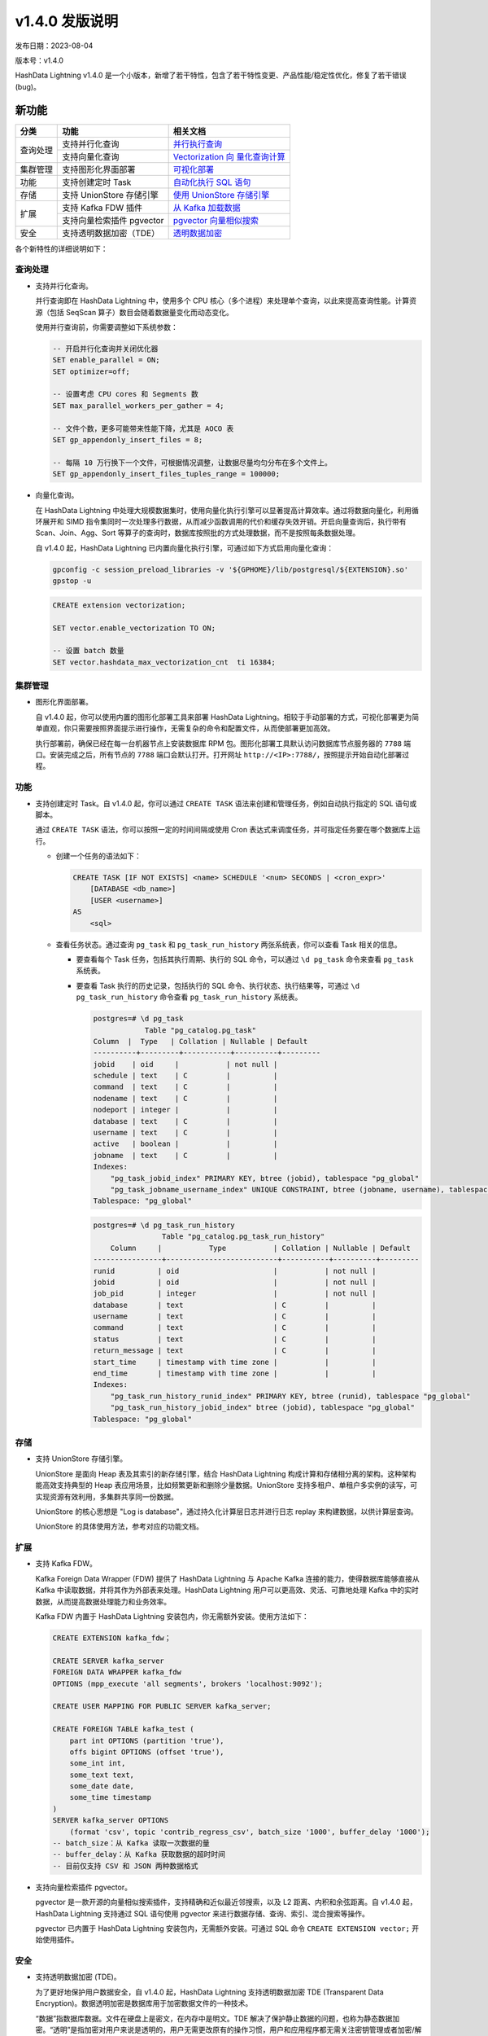 .. _v140-发版说明:

v1.4.0 发版说明
===============

发布日期：2023-08-04

版本号：v1.4.0

HashData Lightning v1.4.0 是一个小版本，新增了若干特性，包含了若干特性变更、产品性能/稳定性优化，修复了若干错误
(bug)。

新功能
------

+----------+---------------------------+----------------------------+
| 分类     | 功能                      | 相关文档                   |
+==========+===========================+============================+
| 查询处理 | 支持并行化查询            | `并行执行查询 <https://has |
|          |                           | hdata.feishu.cn/wiki/Qivhw |
|          |                           | N3Mti6uUNkhaLbcC2hingg>`__ |
+          +---------------------------+----------------------------+
|          | 支持向量化查询            | `Vectorization             |
|          |                           | 向                         |
|          |                           | 量化查询计算 <https://has  |
|          |                           | hdata.feishu.cn/wiki/R0S5w |
|          |                           | phryi3lv9kocLNcbJ3fnbc>`__ |
+----------+---------------------------+----------------------------+
| 集群管理 | 支持图形化界面部署        | `可视化部署 <https://has   |
|          |                           | hdata.feishu.cn/wiki/Rthqw |
|          |                           | B8Owi79mhkpGDPcV5EinJQ>`__ |
+----------+---------------------------+----------------------------+
| 功能     | 支持创建定时 Task         | `自动化执行 SQL            |
|          |                           | 语句 <https://has          |
|          |                           | hdata.feishu.cn/wiki/OPFVw |
|          |                           | LmaHiNzznkWPpac7rCYnbg>`__ |
+----------+---------------------------+----------------------------+
| 存储     | 支持 UnionStore 存储引擎  | `使用 UnionStore           |
|          |                           | 存储引擎 <https://has      |
|          |                           | hdata.feishu.cn/wiki/SnO9w |
|          |                           | gE0RicH5okLaULcHRbWnIc>`__ |
+----------+---------------------------+----------------------------+
| 扩展     | 支持 Kafka FDW 插件       | `从 Kafka                  |
|          |                           | 加载数据 <https://has      |
|          |                           | hdata.feishu.cn/wiki/H8dlw |
|          |                           | Rm8NiAwzEkVizkcFBd9nwg>`__ |
+          +---------------------------+----------------------------+
|          | 支持向量检索插件 pgvector | `pgvector                  |
|          |                           | 向量相似搜索 <https://has  |
|          |                           | hdata.feishu.cn/wiki/I0NDw |
|          |                           | a5HDivsdAk8DqEcqfX3ndb>`__ |
+----------+---------------------------+----------------------------+
| 安全     | 支持透明数据加密（TDE）   | `透明数据加密 <https://has |
|          |                           | hdata.feishu.cn/wiki/Zo5sw |
|          |                           | ekdwiSkBpkcAetcTWJnnVc>`__ |
+----------+---------------------------+----------------------------+

各个新特性的详细说明如下：

查询处理
~~~~~~~~

-  支持并行化查询。

   并行查询即在 HashData Lightning 中，使用多个 CPU 核心（多个进程）来处理单个查询，以此来提高查询性能。计算资源（包括 SeqScan 算子）数目会随着数据量变化而动态变化。

   使用并行查询前，你需要调整如下系统参数：

   .. code:: sql

      -- 开启并行化查询并关闭优化器
      SET enable_parallel = ON;
      SET optimizer=off;

      -- 设置考虑 CPU cores 和 Segments 数
      SET max_parallel_workers_per_gather = 4;

      -- 文件个数，更多可能带来性能下降，尤其是 AOCO 表
      SET gp_appendonly_insert_files = 8;

      -- 每隔 10 万行换下一个文件，可根据情况调整，让数据尽量均匀分布在多个文件上。
      SET gp_appendonly_insert_files_tuples_range = 100000;

-  向量化查询。

   在 HashData Lightning 中处理大规模数据集时，使用向量化执行引擎可以显著提高计算效率。通过将数据向量化，利用循环展开和 SIMD 指令集同时一次处理多行数据，从而减少函数调用的代价和缓存失效开销。开启向量查询后，执行带有 Scan、Join、Agg、Sort 等算子的查询时，数据库按照批的方式处理数据，而不是按照每条数据处理。

   自 v1.4.0 起，HashData Lightning 已内置向量化执行引擎，可通过如下方式启用向量化查询：

   .. code:: shell

      gpconfig -c session_preload_libraries -v '${GPHOME}/lib/postgresql/${EXTENSION}.so'
      gpstop -u

   .. code:: sql

      CREATE extension vectorization;

      SET vector.enable_vectorization TO ON;

      -- 设置 batch 数量
      SET vector.hashdata_max_vectorization_cnt  ti 16384;

集群管理
~~~~~~~~

-  图形化界面部署。

   自 v1.4.0 起，你可以使用内置的图形化部署工具来部署 HashData Lightning。相较于手动部署的方式，可视化部署更为简单直观，你只需要按照界面提示进行操作，无需复杂的命令和配置文件，从而使部署更加高效。

   执行部署前，确保已经在每一台机器节点上安装数据库 RPM 包。图形化部署工具默认访问数据库节点服务器的 ``7788`` 端口。安装完成之后，所有节点的 ``7788`` 端口会默认打开。打开网址 ``http://<IP>:7788/``\ ，按照提示开始自动化部署过程。

功能
~~~~

-  支持创建定时 Task。自 v1.4.0 起，你可以通过 ``CREATE TASK`` 语法来创建和管理任务，例如自动执行指定的 SQL 语句或脚本。

   通过 ``CREATE TASK`` 语法，你可以按照一定的时间间隔或使用 Cron 表达式来调度任务，并可指定任务要在哪个数据库上运行。

   -  创建一个任务的语法如下：

      .. code:: sql

         CREATE TASK [IF NOT EXISTS] <name> SCHEDULE '<num> SECONDS | <cron_expr>'
             [DATABASE <db_name>]
             [USER <username>]
         AS
             <sql>

   -  查看任务状态。通过查询 ``pg_task`` 和 ``pg_task_run_history`` 两张系统表，你可以查看 Task 相关的信息。

      -  要查看每个 Task 任务，包括其执行周期、执行的 SQL 命令，可以通过 ``\d pg_task`` 命令来查看 ``pg_task`` 系统表。

      -  要查看 Task 执行的历史记录，包括执行的 SQL 命令、执行状态、执行结果等，可通过 ``\d pg_task_run_history`` 命令查看 ``pg_task_run_history`` 系统表。

         .. code:: sql

            postgres=# \d pg_task
                        Table "pg_catalog.pg_task"
            Column  |  Type   | Collation | Nullable | Default
            ----------+---------+-----------+----------+---------
            jobid    | oid     |           | not null |
            schedule | text    | C         |          |
            command  | text    | C         |          |
            nodename | text    | C         |          |
            nodeport | integer |           |          |
            database | text    | C         |          |
            username | text    | C         |          |
            active   | boolean |           |          |
            jobname  | text    | C         |          |
            Indexes:
                "pg_task_jobid_index" PRIMARY KEY, btree (jobid), tablespace "pg_global"
                "pg_task_jobname_username_index" UNIQUE CONSTRAINT, btree (jobname, username), tablespace "pg_global"
            Tablespace: "pg_global"

         .. code:: sql

            postgres=# \d pg_task_run_history
                            Table "pg_catalog.pg_task_run_history"
                Column     |           Type           | Collation | Nullable | Default
            ----------------+--------------------------+-----------+----------+---------
            runid          | oid                      |           | not null |
            jobid          | oid                      |           | not null |
            job_pid        | integer                  |           | not null |
            database       | text                     | C         |          |
            username       | text                     | C         |          |
            command        | text                     | C         |          |
            status         | text                     | C         |          |
            return_message | text                     | C         |          |
            start_time     | timestamp with time zone |           |          |
            end_time       | timestamp with time zone |           |          |
            Indexes:
                "pg_task_run_history_runid_index" PRIMARY KEY, btree (runid), tablespace "pg_global"
                "pg_task_run_history_jobid_index" btree (jobid), tablespace "pg_global"
            Tablespace: "pg_global"

存储
~~~~

-  支持 UnionStore 存储引擎。

   UnionStore 是面向 Heap 表及其索引的新存储引擎，结合 HashData Lightning 构成计算和存储相分离的架构。这种架构能高效支持典型的 Heap 表应用场景，比如频繁更新和删除少量数据。UnionStore 支持多租户、单租户多实例的读写，可实现资源有效利用，多集群共享同一份数据。

   UnionStore 的核心思想是 "Log is database"，通过持久化计算层日志并进行日志 replay 来构建数据，以供计算层查询。

   UnionStore 的具体使用方法，参考对应的功能文档。

扩展
~~~~

-  支持 Kafka FDW。

   Kafka Foreign Data Wrapper (FDW) 提供了 HashData Lightning 与 Apache Kafka 连接的能力，使得数据库能够直接从 Kafka 中读取数据，并将其作为外部表来处理。HashData Lightning 用户可以更高效、灵活、可靠地处理 Kafka 中的实时数据，从而提高数据处理能力和业务效率。

   Kafka FDW 内置于 HashData Lightning 安装包内，你无需额外安装。使用方法如下：

   .. code:: sql

      CREATE EXTENSION kafka_fdw；

      CREATE SERVER kafka_server
      FOREIGN DATA WRAPPER kafka_fdw
      OPTIONS (mpp_execute 'all segments', brokers 'localhost:9092');

      CREATE USER MAPPING FOR PUBLIC SERVER kafka_server;

      CREATE FOREIGN TABLE kafka_test (
          part int OPTIONS (partition 'true'),
          offs bigint OPTIONS (offset 'true'),
          some_int int,
          some_text text,
          some_date date,
          some_time timestamp
      )
      SERVER kafka_server OPTIONS
          (format 'csv', topic 'contrib_regress_csv', batch_size '1000', buffer_delay '1000');
      -- batch_size：从 Kafka 读取一次数据的量
      -- buffer_delay：从 Kafka 获取数据的超时时间
      -- 目前仅支持 CSV 和 JSON 两种数据格式

-  支持向量检索插件 pgvector。

   pgvector 是一款开源的向量相似搜索插件，支持精确和近似最近邻搜索，以及 L2 距离、内积和余弦距离。自 v1.4.0 起，HashData Lightning 支持通过 SQL 语句使用 pgvector 来进行数据存储、查询、索引、混合搜索等操作。

   pgvector 已内置于 HashData Lightning 安装包内，无需额外安装。可通过 SQL 命令 ``CREATE EXTENSION vector;`` 开始使用插件。

安全
~~~~

-  支持透明数据加密 (TDE)。

   为了更好地保护用户数据安全，自 v1.4.0 起，HashData Lightning 支持透明数据加密 TDE (Transparent Data  Encryption)。数据透明加密是数据库用于加密数据文件的一种技术。

   “数据”指数据库数据。文件在硬盘上是密文，在内存中是明文。TDE 解决了保护静止数据的问题，也称为静态数据加密。“透明”是指加密对用户来说是透明的，用户无需更改原有的操作习惯，用户和应用程序都无需关注密钥管理或者加密/解密过程。

   使用方式：确保已安装 OpenSSL。在部署 HashData Lightning 时，使用 ``gpinitsystem`` 进行初始化数据库时候，指定 ``-T`` 参数即可开启 TDE。HashData Lightning 支持 AES 和 SM4 两种加密算法，开启的方法如下：

   .. code:: bash

      # 开启TDE特性，并指定加密算法为 AES
      gpinitsystem -c gpinitsystem_config -T AES256

      # 开启TDE特性，并指定加密算法为 SM4
      gpinitsystem -c gpinitsystem_config -T SM4

变更说明
--------

SQL 语法变更说明
~~~~~~~~~~~~~~~~

无

功能变更说明
~~~~~~~~~~~~

无

参数变更说明
~~~~~~~~~~~~

无

Bug 修复
--------

-  修复了 AOCO 表内存越界的问题。该 Bug 导致的报错如下所示：

   .. code:: sql

      SET default_table_access_method=ao_column;
      CREATE temp TABLE nocolumns();

      SELECT EXISTS(SELECT * FROM nocolumns);

      WARNING:  detected write past chunk end in ExecutorState 0x8f79b78  (seg0 slice1 127.0.1.1:7002 pid=16215)

-  修复了在 AOCO 表上初始化 Rescan 报错的问题。该 Bug 导致的报错如下所示：

   .. code:: sql

      SELECT pct, count(unique1) FROM  (VALUES (0),(100)) v(pct),  LATERAL (select * from tenk1 tablesample system (pct)) ss   group by pct;

      ERROR:  Unexpected internal error (assert.c:48)  (seg2 slice1 127.0.1.1:7004 pid=25898) (assert.c:48)DETAIL:  FailedAssertion("scan->columnScanInfo.relationTupleDesc", File: "aocsam.c", Line: 302)

-  修复了特定情况下执行计划中出现错误的 Locus 信息。

-  修复前执行计划中的错误 Locus 信息：

   .. code:: sql

      explain(costs off, locus) select distinct min(c1), max(c1) from t1;
      QUERY PLAN
      ----------

      Unique
      Locus: Entry
      Group Key: (min(c1)), (max(c1))
      ->  Sort
      Locus: SingleQE
      Sort Key: (min(c1)), (max(c1))
      ->  Aggregate
      Locus: SingleQE
      ->  Gather Motion 3:1  (slice1; segments: 3)
      Locus: SingleQE
      ->  Seq Scan on t1
      Locus: Hashed

-  修复后执行计划中的正确 Locus 信息：

   .. code:: sql

      explain(costs off, locus) select distinct min(f1), max(f1) from t1;
                              QUERY PLAN
      ------------------------------------------------------------
      Unique
      Locus: Entry
      Group Key: (min(f1)), (max(f1))
      ->  Sort
              Locus: Entry
              Sort Key: (min(f1)), (max(f1))
              ->  Aggregate
                  Locus: Entry
                  ->  Gather Motion 3:1  (slice1; segments: 3)
                          Locus: Entry
                          ->  Seq Scan on t1
                              Locus: Hashed
